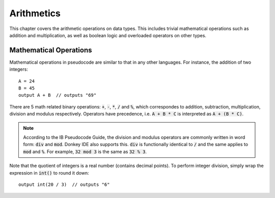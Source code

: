 .. _arithmetics:

Arithmetics
===========

This chapter covers the arithmetic operations on data types. This includes trivial mathematical operations such as addition and multiplication, as well as boolean logic and overloaded operators on other types.

Mathematical Operations
-----------------------

Mathematical operations in pseudocode are similar to that in any other languages. For instance, the addition of two integers::

    A = 24
    B = 45
    output A + B  // outputs "69"

There are 5 math related binary operations: :code:`+`, :code:`-`, :code:`*`, :code:`/` and :code:`%`, which correspondes to addition, subtraction, multiplication, division and modulus respectively. Operators have precedence, i.e. :code:`A + B * C` is interpreted as :code:`A + (B * C)`.

.. note::

    According to the IB Pseudocode Guide, the division and modulus operators are commonly written in word form: :code:`div` and :code:`mod`. Donkey IDE also supports this. :code:`div` is functionally identical to :code:`/` and the same applies to :code:`mod` and :code:`%`. For example, :code:`32 mod 3` is the same as :code:`32 % 3`.

Note that the quotient of integers is a real number (contains decimal points). To perform integer division, simply wrap the expression in :code:`int()` to round it down::

    output int(20 / 3)  // outputs "6"
